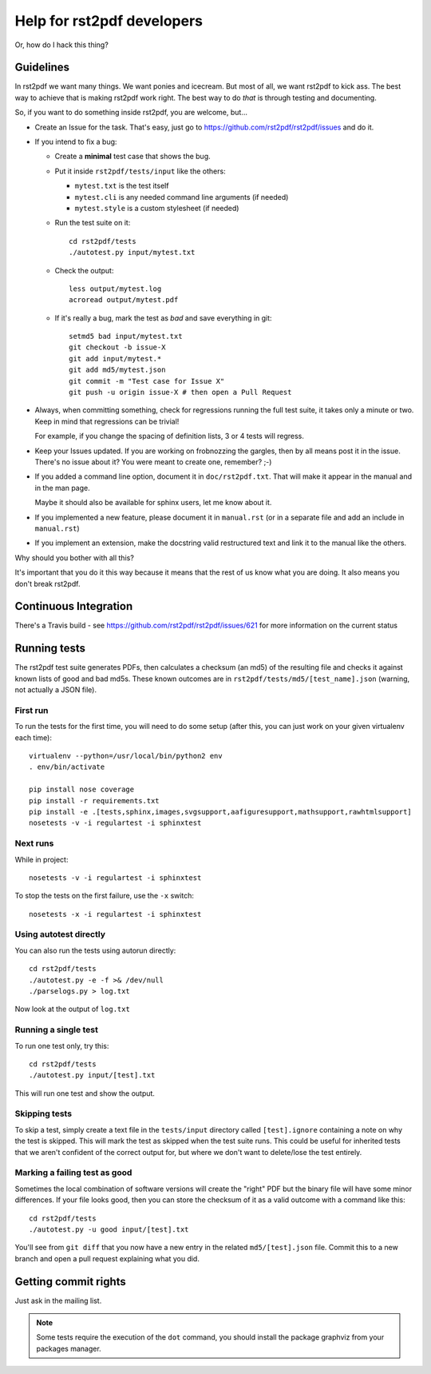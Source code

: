 ---------------------------
Help for rst2pdf developers
---------------------------

Or, how do I hack this thing?

Guidelines
~~~~~~~~~~

In rst2pdf we want many things. We want ponies and icecream. But most of all,
we want rst2pdf to kick ass. The best way to achieve that is making rst2pdf
work right.  The best way to do *that* is through testing and documenting.

So, if you want to do something inside rst2pdf, you are welcome, but...

* Create an Issue for the task. That's easy, just go to
  https://github.com/rst2pdf/rst2pdf/issues and do it.

* If you intend to fix a bug:

  + Create a **minimal** test case that shows the bug.

  + Put it inside ``rst2pdf/tests/input`` like the others:

    - ``mytest.txt`` is the test itself

    - ``mytest.cli`` is any needed command line arguments (if needed)

    - ``mytest.style`` is a custom stylesheet (if needed)

  + Run the test suite on it::

      cd rst2pdf/tests
      ./autotest.py input/mytest.txt

  + Check the output::

      less output/mytest.log
      acroread output/mytest.pdf

  + If it's really a bug, mark the test as *bad* and save everything in git::

      setmd5 bad input/mytest.txt
      git checkout -b issue-X
      git add input/mytest.*
      git add md5/mytest.json
      git commit -m "Test case for Issue X"
      git push -u origin issue-X # then open a Pull Request

* Always, when committing something, check for regressions running the full
  test suite, it takes only a minute or two. Keep in mind that regressions can
  be trivial!

  For example, if you change the spacing of definition lists, 3 or 4 tests will
  regress.

* Keep your Issues updated. If you are working on frobnozzing the gargles, then
  by all means post it in the issue. There's no issue about it? You were meant
  to create one, remember? ;-)

* If you added a command line option, document it in ``doc/rst2pdf.txt``.  That
  will make it appear in the manual and in the man page.

  Maybe it should also be available for sphinx users, let me know about it.

* If you implemented a new feature, please document it in ``manual.rst`` (or in
  a separate file and add an include in ``manual.rst``)

* If you implement an extension, make the docstring valid restructured text and
  link it to the manual like the others.

Why should you bother with all this?

It's important that you do it this way because it means that the rest of us
know what you are doing. It also means you don't break rst2pdf.


Continuous Integration
~~~~~~~~~~~~~~~~~~~~~~

There's a Travis build - see https://github.com/rst2pdf/rst2pdf/issues/621 for
more information on the current status


Running tests
~~~~~~~~~~~~~

The rst2pdf test suite generates PDFs, then calculates a checksum (an md5) of
the resulting file and checks it against known lists of good and bad md5s.
These known outcomes are in ``rst2pdf/tests/md5/[test_name].json`` (warning,
not actually a JSON file).

First run
*********

To run the tests for the first time, you will need to do some setup (after
this, you can just work on your given virtualenv each time)::

    virtualenv --python=/usr/local/bin/python2 env
    . env/bin/activate

    pip install nose coverage
    pip install -r requirements.txt
    pip install -e .[tests,sphinx,images,svgsupport,aafiguresupport,mathsupport,rawhtmlsupport]
    nosetests -v -i regulartest -i sphinxtest

Next runs
*********

While in project::

  nosetests -v -i regulartest -i sphinxtest

To stop the tests on the first failure, use the ``-x`` switch::

  nosetests -x -i regulartest -i sphinxtest

Using autotest directly
***********************

You can also run the tests using autorun directly::

  cd rst2pdf/tests
  ./autotest.py -e -f >& /dev/null
  ./parselogs.py > log.txt

Now look at the output of ``log.txt``

Running a single test
*********************

To run one test only, try this::

  cd rst2pdf/tests
  ./autotest.py input/[test].txt

This will run one test and show the output.

Skipping tests
**************

To skip a test, simply create a text file in the ``tests/input`` directory
called ``[test].ignore`` containing a note on why the test is skipped. This
will mark the test as skipped when the test suite runs. This could be useful
for inherited tests that we aren't confident of the correct output for, but
where we don't want to delete/lose the test entirely.

Marking a failing test as good
******************************

Sometimes the local combination of software versions will create the "right"
PDF but the binary file will have some minor differences. If your file looks
good, then you can store the checksum of it as a valid outcome with a command
like this::

  cd rst2pdf/tests
  ./autotest.py -u good input/[test].txt

You'll see from ``git diff`` that you now have a new entry in the related
``md5/[test].json`` file. Commit this to a new branch and open a pull request
explaining what you did.


Getting commit rights
~~~~~~~~~~~~~~~~~~~~~

Just ask in the mailing list.

.. note::

    Some tests require the execution of the ``dot`` command, you should install
    the package graphviz from your packages manager.
